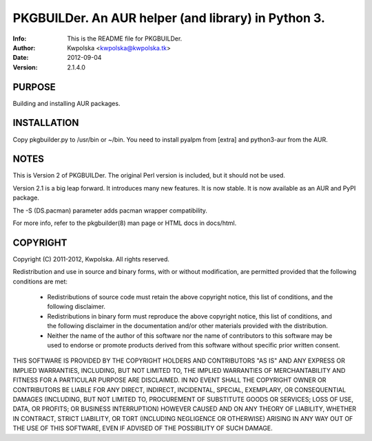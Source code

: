 =====================================================
PKGBUILDer.  An AUR helper (and library) in Python 3.
=====================================================
:Info: This is the README file for PKGBUILDer.
:Author: Kwpolska <kwpolska@kwpolska.tk>
:Date: 2012-09-04
:Version: 2.1.4.0

.. index: README

PURPOSE
-------
Building and installing AUR packages.

INSTALLATION
------------
Copy pkgbuilder.py to /usr/bin or ~/bin.  You need to install
pyalpm from [extra] and python3-aur from the AUR.

NOTES
-----
This is Version 2 of PKGBUILDer.  The original Perl version is included,
but it should not be used.

Version 2.1 is a big leap forward.  It introduces many new features.
It is now stable.  It is now available as an AUR and PyPI package.

The -S (DS.pacman) parameter adds pacman wrapper compatibility.

For more info, refer to the pkgbuilder(8) man page or HTML docs in
docs/html.

COPYRIGHT
---------
Copyright (C) 2011-2012, Kwpolska.
All rights reserved.

Redistribution and use in source and binary forms, with or without
modification, are permitted provided that the following conditions are met:

  * Redistributions of source code must retain the above copyright notice,
    this list of conditions, and the following disclaimer.
  * Redistributions in binary form must reproduce the above copyright notice,
    this list of conditions, and the following disclaimer in the
    documentation and/or other materials provided with the distribution.
  * Neither the name of the author of this software nor the name of
    contributors to this software may be used to endorse or promote products
    derived from this software without specific prior written consent.

THIS SOFTWARE IS PROVIDED BY THE COPYRIGHT HOLDERS AND CONTRIBUTORS "AS IS"
AND ANY EXPRESS OR IMPLIED WARRANTIES, INCLUDING, BUT NOT LIMITED TO, THE
IMPLIED WARRANTIES OF MERCHANTABILITY AND FITNESS FOR A PARTICULAR PURPOSE
ARE DISCLAIMED.  IN NO EVENT SHALL THE COPYRIGHT OWNER OR CONTRIBUTORS BE
LIABLE FOR ANY DIRECT, INDIRECT, INCIDENTAL, SPECIAL, EXEMPLARY, OR
CONSEQUENTIAL DAMAGES (INCLUDING, BUT NOT LIMITED TO, PROCUREMENT OF
SUBSTITUTE GOODS OR SERVICES; LOSS OF USE, DATA, OR PROFITS; OR BUSINESS
INTERRUPTION) HOWEVER CAUSED AND ON ANY THEORY OF LIABILITY, WHETHER IN
CONTRACT, STRICT LIABILITY, OR TORT (INCLUDING NEGLIGENCE OR OTHERWISE)
ARISING IN ANY WAY OUT OF THE USE OF THIS SOFTWARE, EVEN IF ADVISED OF THE
POSSIBILITY OF SUCH DAMAGE.
